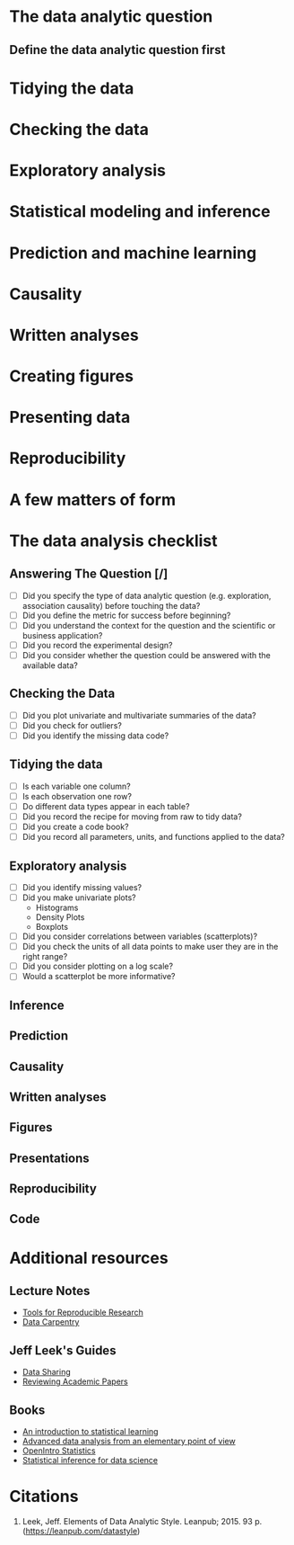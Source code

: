 #+BEGIN_COMMENT
.. title: Notes on the Elements of Data Analytic Style
.. slug: notes-on-the-elements-of-data-analytic-style
.. date: 2018-07-20 16:10:48 UTC-07:00
.. tags: 
.. category: 
.. link: 
.. description: 
.. type: text
#+END_COMMENT

* The data analytic question
** Define the data analytic question first

#+BEGIN_SRC plantuml :file data_analytic_question.png :exports none
 skinparam monochrome true
 (*) --> "Analysis Classification"
 if "Did you summarize the data?" then
   -->[yes] if "Did you interpret the summaries?" then
              -->[yes] if "Did you quantify how likely your discoveries are to hold for a new sample?" then
                        -->[yes] if "Are you trying to figure out how changing averages affect each other?" then
                                    -->[yes] if "Is the effect average or deterministic?" then
                                              -->[average] "Causal"
                                             else
                                              -->[deterministic] "Mechaniistic"
                                             endif
                                  else
                                    -->[No] if "Are you trying to predict measurements?" then
                                              -->[yes] "Predictive"
                                            else
                                              -->[no] "Inferential"
                                            endif
                                  endif
                        else
                          ->[no] "Exploratory"
                        endif
            else
             ->[no] "Descriptive Analysis"
            endif
else
 ->[no] "Not a data analysis"
endif
-> (*)
#+END_SRC

#+RESULTS:
[[file:data_analytic_question.png]]

[[file:data_analytic_question.png]]

* Tidying the data
* Checking the data
* Exploratory analysis
* Statistical modeling and inference
* Prediction and machine learning
* Causality
* Written analyses
* Creating figures
* Presenting data
* Reproducibility
* A few matters of form
* The data analysis checklist
** Answering The Question [/]
   - [ ] Did you specify the type of data analytic question (e.g. exploration, association causality) before touching the data?
   - [ ] Did you define the metric for success before beginning?
   - [ ] Did you understand the context for the question and the scientific or business application?
   - [ ] Did you record the experimental design?
   - [ ] Did you consider whether the question could be answered with the available data?
** Checking the Data
   - [ ] Did you plot univariate and multivariate summaries of the data?
   - [ ] Did you check for outliers?
   - [ ] Did you identify the missing data code?
** Tidying the data
   - [ ] Is each variable one column?
   - [ ] Is each observation one row?
   - [ ] Do different data types appear in each table?
   - [ ] Did you record the recipe for moving from raw to tidy data?
   - [ ] Did you create a code book?
   - [ ] Did you record all parameters, units, and functions applied to the data?
** Exploratory analysis
   - [ ] Did you identify missing values?
   - [ ] Did you make univariate plots?
     + Histograms
     + Density Plots
     + Boxplots
   - [ ] Did you consider correlations between variables (scatterplots)?
   - [ ] Did you check the units of all data points to make user they are in the right range?
   - [ ] Did you consider plotting on a log scale?
   - [ ] Would a scatterplot be more informative?
** Inference
** Prediction
** Causality
** Written analyses
** Figures
** Presentations
** Reproducibility
** Code
* Additional resources
** Lecture Notes
   - [[http://kbroman.org/Tools4RR/][Tools for Reproducible Research]]
   - [[https://github.com/datacarpentry/archive-datacarpentry][Data Carpentry]]
** Jeff Leek's Guides
   - [[https://github.com/jtleek/datasharing][Data Sharing]]
   - [[https://github.com/jtleek/reviews][Reviewing Academic Papers]]
** Books
   - [[http://www-bcf.usc.edu/~gareth/ISL/][An introduction to statistical learning]]
   - [[http://www.stat.cmu.edu/%7Ecshalizi/ADAfaEPoV/][Advanced data analysis from an elementary point of view]]
   - [[https://www.openintro.org/index.php][OpenIntro Statistics]]
   - [[https://leanpub.com/LittleInferenceBook][Statistical inference for data science]]
* Citations
1. Leek, Jeff. Elements of Data Analytic Style. Leanpub; 2015. 93 p. (https://leanpub.com/datastyle)
